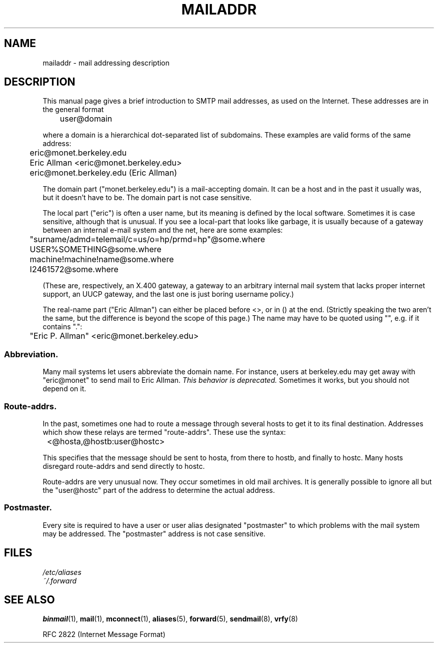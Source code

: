 .\"
.\" Copyright (c) 1983, 1987 The Regents of the University of California.
.\" All rights reserved.
.\"
.\" Redistribution and use in source and binary forms are permitted
.\" provided that the above copyright notice and this paragraph are
.\" duplicated in all such forms and that any documentation,
.\" advertising materials, and other materials related to such
.\" distribution and use acknowledge that the software was developed
.\" by the University of California, Berkeley.  The name of the
.\" University may not be used to endorse or promote products derived
.\" from this software without specific prior written permission.
.\" THIS SOFTWARE IS PROVIDED ``AS IS'' AND WITHOUT ANY EXPRESS OR
.\" IMPLIED WARRANTIES, INCLUDING, WITHOUT LIMITATION, THE IMPLIED
.\" WARRANTIES OF MERCHANTABILITY AND FITNESS FOR A PARTICULAR PURPOSE.
.\"
.\"	@(#)mailaddr.7	6.5 (Berkeley) 2/14/89
.\"
.\" Extensively rewritten by Arnt Gulbrandsen <agulbra@troll.no>.  My
.\" changes are placed under the same copyright as the original BSD page.
.\"
.\" Adjusted by Arnt Gulbrandsen <arnt@gulbrandsen.priv.no> in 2004 to
.\" account for changes since 1995. Route-addrs are now even less
.\" common, etc. Some minor wording improvements. Same copyright.
.\"
.TH MAILADDR 7 2004-09-15 Linux "Linux User's Manual" 
.UC 5
.SH NAME
mailaddr \- mail addressing description
.SH DESCRIPTION
.nh
This manual page gives a brief introduction to SMTP mail addresses, as
used on the Internet.  These addresses are in the general format
.PP
	user@domain
.PP
where a domain is a hierarchical dot-separated list of subdomains.
These examples are valid forms of the same address:
.PP
	eric@monet.berkeley.edu
.br
	Eric Allman <eric@monet.berkeley.edu>
.br
	eric@monet.berkeley.edu (Eric Allman)
.PP
The domain part ("monet.berkeley.edu") is a mail-accepting domain. It
can be a host and in the past it usually was, but it doesn't have to
be.  The domain part is not case sensitive.
.PP
The local part ("eric") is often a user name, but its meaning is
defined by the local software.  Sometimes it is case sensitive,
although that is unusual.  If you see a local-part that looks like
garbage, it is usually because of a gateway between an internal e-mail
system and the net, here are some examples:
.PP
	"surname/admd=telemail/c=us/o=hp/prmd=hp"@some.where
.br
	USER%SOMETHING@some.where
.br
	machine!machine!name@some.where
.br
	I2461572@some.where
.PP
(These are, respectively, an X.400 gateway, a gateway to an arbitrary
internal mail system that lacks proper internet support, an UUCP
gateway, and the last one is just boring username policy.)
.PP
The real-name part ("Eric Allman") can either be placed before
<>, or in () at the end.  (Strictly speaking the two aren't the same,
but the difference is beyond the scope of this page.)  The name may
have to be quoted using "", e.g. if it contains ".":
.PP
	"Eric P. Allman" <eric@monet.berkeley.edu>
.SS Abbreviation.
.PP
Many mail systems let users abbreviate the domain name.  For instance,
users at berkeley.edu may get away with "eric@monet" to send mail to
Eric Allman.
.I "This behavior is deprecated."
Sometimes it works, but you should not depend on it.
.SS Route-addrs.
.PP
In the past, sometimes one had to route a message through
several hosts to get it to its final destination.  Addresses which
show these relays are termed "route-addrs".  These use the syntax:
.PP
	<@hosta,@hostb:user@hostc>
.PP
This specifies that the message should be sent to hosta, from there
to hostb, and finally to hostc.  Many hosts disregard route-addrs
and send directly to hostc.
.PP
Route-addrs are very unusual now. They occur sometimes in old mail
archives.  It is generally possible to ignore all but the "user@hostc"
part of the address to determine the actual address.
.SS Postmaster.
.PP
Every site is required to have a user or user alias designated
"postmaster" to which problems with the mail system may be
addressed.  The "postmaster" address is not case sensitive.
.SH FILES
.I /etc/aliases
.br
.I ~/.forward
.SH "SEE ALSO"
.BR binmail (1),
.BR mail (1),
.BR mconnect (1),
.BR aliases (5),
.BR forward (5),
.BR sendmail (8),
.BR vrfy (8)

RFC\ 2822 (Internet Message Format)
